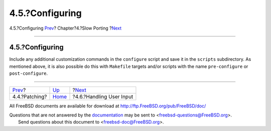 ================
4.5.?Configuring
================

.. raw:: html

   <div class="navheader">

4.5.?Configuring
`Prev <slow-patch.html>`__?
Chapter?4.?Slow Porting
?\ `Next <slow-user-input.html>`__

--------------

.. raw:: html

   </div>

.. raw:: html

   <div class="sect1">

.. raw:: html

   <div class="titlepage" xmlns="">

.. raw:: html

   <div>

.. raw:: html

   <div>

4.5.?Configuring
----------------

.. raw:: html

   </div>

.. raw:: html

   </div>

.. raw:: html

   </div>

Include any additional customization commands in the ``configure``
script and save it in the ``scripts`` subdirectory. As mentioned above,
it is also possible do this with ``Makefile`` targets and/or scripts
with the name ``pre-configure`` or ``post-configure``.

.. raw:: html

   </div>

.. raw:: html

   <div class="navfooter">

--------------

+-------------------------------+------------------------------+--------------------------------------+
| `Prev <slow-patch.html>`__?   | `Up <slow-porting.html>`__   | ?\ `Next <slow-user-input.html>`__   |
+-------------------------------+------------------------------+--------------------------------------+
| 4.4.?Patching?                | `Home <index.html>`__        | ?4.6.?Handling User Input            |
+-------------------------------+------------------------------+--------------------------------------+

.. raw:: html

   </div>

All FreeBSD documents are available for download at
http://ftp.FreeBSD.org/pub/FreeBSD/doc/

| Questions that are not answered by the
  `documentation <http://www.FreeBSD.org/docs.html>`__ may be sent to
  <freebsd-questions@FreeBSD.org\ >.
|  Send questions about this document to <freebsd-doc@FreeBSD.org\ >.
